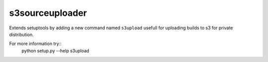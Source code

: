 s3sourceuploader
================

Extends setuptools by adding a new command named ``s3upload`` usefull for
uploading builds to s3 for private distribution.

For more information try::
    python setup.py --help s3upload
